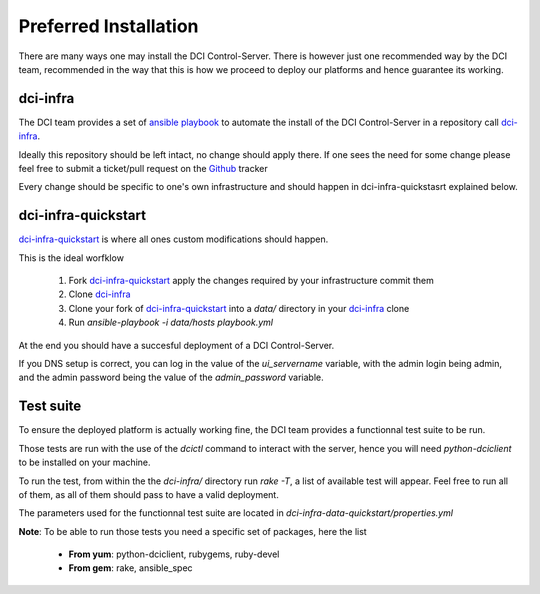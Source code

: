 Preferred Installation
======================

There are many ways one may install the DCI Control-Server.
There is however just one recommended way by the DCI team, recommended in the way
that this is how we proceed to deploy our platforms and hence guarantee its working.

dci-infra
---------

The DCI team provides a set of `ansible playbook`_ to automate the install of the DCI Control-Server
in a repository call `dci-infra`_.

Ideally this repository should be left intact, no change should apply there. If one sees the need for some
change please feel free to submit a ticket/pull request on the `Github`_ tracker

Every change should be specific to one's own infrastructure and should happen in dci-infra-quickstasrt explained below.

dci-infra-quickstart
--------------------

`dci-infra-quickstart`_ is where all ones custom modifications should happen.

This is the ideal worfklow

  1. Fork `dci-infra-quickstart`_ apply the changes required by your infrastructure commit them
  2. Clone `dci-infra`_
  3. Clone your fork of `dci-infra-quickstart`_ into a `data/` directory in your `dci-infra`_ clone
  4. Run `ansible-playbook -i data/hosts playbook.yml`

At the end you should have a succesful deployment of a DCI Control-Server.

If you DNS setup is correct, you can log in the value of the `ui_servername` variable, with the admin login being admin,
and the admin password being the value of the `admin_password` variable.

Test suite
----------

To ensure the deployed platform is actually working fine, the DCI team provides a functionnal test suite to be run.

Those tests are run with the use of the `dcictl` command to interact with the server, hence you will need `python-dciclient`
to be installed on your machine.

To run the test, from within the the `dci-infra/` directory run `rake -T`, a list of available test will appear.
Feel free to run all of them, as all of them should pass to have a valid deployment.

The parameters used for the functionnal test suite are located in `dci-infra-data-quickstart/properties.yml`

**Note**: To be able to run those tests you need a specific set of packages, here the list

  * **From yum**: python-dciclient, rubygems, ruby-devel
  * **From gem**: rake, ansible_spec

.. _ansible playbook: https://www.ansible.com
.. _dci-infra: https://github.com/redhat-cip/dci-infra
.. _Github: https://github.com/redhat-cip/dci-infra/issues
.. _dci-infra-quickstart: https://github.com/redhat-cip/dci-infra-quickstart
